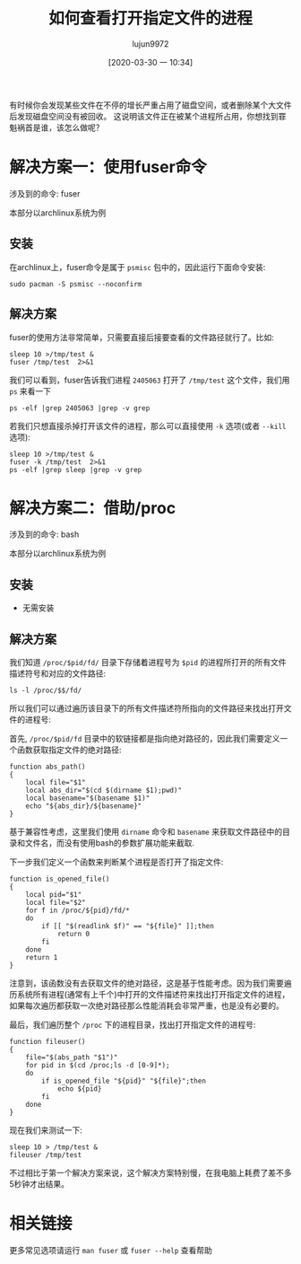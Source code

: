 #+TITLE: 如何查看打开指定文件的进程
#+AUTHOR: lujun9972
#+TAGS: linux和它的小伙伴
#+DATE: [2020-03-30 一 10:34]
#+LANGUAGE:  zh-CN
#+STARTUP:  inlineimages
#+OPTIONS:  H:6 num:nil toc:t \n:nil ::t |:t ^:nil -:nil f:t *:t <:nil

有时候你会发现某些文件在不停的增长严重占用了磁盘空间，或者删除某个大文件后发现磁盘空间没有被回收。
这说明该文件正在被某个进程所占用，你想找到罪魁祸首是谁，该怎么做呢？

* 解决方案一：使用fuser命令
涉及到的命令: fuser

本部分以archlinux系统为例

** 安装
在archlinux上，fuser命令是属于 =psmisc= 包中的，因此运行下面命令安装:

#+begin_src shell :results org
  sudo pacman -S psmisc --noconfirm
#+end_src

** 解决方案

fuser的使用方法非常简单，只需要直接后接要查看的文件路径就行了。比如:
#+begin_src shell :results org
  sleep 10 >/tmp/test &
  fuser /tmp/test  2>&1
#+end_src

#+RESULTS:
#+begin_src org
/tmp/test:           2405063
#+end_src

我们可以看到，fuser告诉我们进程 =2405063= 打开了 =/tmp/test= 这个文件，我们用 =ps= 来看一下
#+begin_src shell :results org
  ps -elf |grep 2405063 |grep -v grep
#+end_src

#+RESULTS:
#+begin_src org
0 S lujun99+ 2405063    1554  0  80   0 -  2092 -      10:50 ?        00:00:00 sleep 10
#+end_src

若我们只想直接杀掉打开该文件的进程，那么可以直接使用 =-k= 选项(或者 =--kill= 选项):
#+begin_src shell :results org
  sleep 10 >/tmp/test &
  fuser -k /tmp/test  2>&1
  ps -elf |grep sleep |grep -v grep
#+end_src

#+RESULTS:
#+begin_src org
  /tmp/test:           2405271
  [1]+  已杀死               sleep 10 > /tmp/test
#+end_src

* 解决方案二：借助/proc
涉及到的命令: bash

本部分以archlinux系统为例

** 安装
- 无需安装
** 解决方案
我们知道 =/proc/$pid/fd/= 目录下存储着进程号为 =$pid= 的进程所打开的所有文件描述符号和对应的文件路径:
#+begin_src shell :results org
  ls -l /proc/$$/fd/
#+end_src

#+RESULTS:
#+begin_src org
总用量 0
lr-x------ 1 lujun9972 lujun9972 64  3月 30 10:59 0 -> /tmp/ob-input-sYOtni
l-wx------ 1 lujun9972 lujun9972 64  3月 30 10:59 1 -> pipe:[10559772]
l-wx------ 1 lujun9972 lujun9972 64  3月 30 10:59 2 -> /tmp/emacsQh0w9R
#+end_src

所以我们可以通过遍历该目录下的所有文件描述符所指向的文件路径来找出打开文件的进程号:

首先, =/proc/$pid/fd= 目录中的软链接都是指向绝对路径的，因此我们需要定义一个函数获取指定文件的绝对路径:
#+begin_src shell
  function abs_path()
  {
      local file="$1"
      local abs_dir="$(cd $(dirname $1);pwd)"
      local basename="$(basename $1)"
      echo "${abs_dir}/${basename}"
  }
#+end_src
基于兼容性考虑，这里我们使用 =dirname= 命令和 =basename= 来获取文件路径中的目录和文件名，而没有使用bash的参数扩展功能来截取.

下一步我们定义一个函数来判断某个进程是否打开了指定文件:
#+begin_src shell
  function is_opened_file()
  {
      local pid="$1"
      local file="$2"
      for f in /proc/${pid}/fd/*
      do
          if [[ "$(readlink $f)" == "${file}" ]];then
              return 0
          fi
      done
      return 1
  }
#+end_src
注意到，该函数没有去获取文件的绝对路径，这是基于性能考虑。因为我们需要遍历系统所有进程(通常有上千个)中打开的文件描述符来找出打开指定文件的进程，如果每次遍历都获取一次绝对路径那么性能消耗会非常严重，也是没有必要的。

最后，我们遍历整个 =/proc= 下的进程目录，找出打开指定文件的进程号:
#+begin_src shell :results org
  function fileuser()
  {
      file="$(abs_path "$1")"
      for pid in $(cd /proc;ls -d [0-9]*);
      do
          if is_opened_file "${pid}" "${file}";then
              echo ${pid}
          fi
      done
  }
#+end_src

现在我们来测试一下:
#+begin_src shell
  sleep 10 > /tmp/test &
  fileuser /tmp/test
#+end_src

#+RESULTS:
#+begin_src org
2461994
#+end_src

不过相比于第一个解决方案来说，这个解决方案特别慢，在我电脑上耗费了差不多5秒钟才出结果。

* 相关链接
更多常见选项请运行 =man fuser= 或 =fuser --help= 查看帮助
